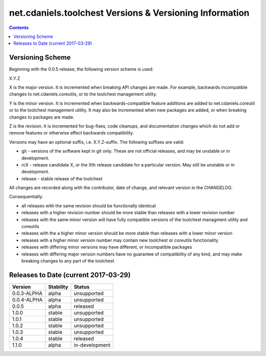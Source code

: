 ********************************************************
net.cdaniels.toolchest Versions & Versioning Information
********************************************************

.. contents::

Versioning Scheme
=================

Beginning with the 0.0.5 release, the following version scheme is used:

X.Y.Z 

X is the major version. It is incremented when breaking API changes are made.
For example, backwards incompatible changes to net.cdaniels.coreutils, or to
the toolchest management utility.

Y is the minor version. It is incremented when backwards-compatible feature
additions are added to net.cdaniels.coreutil or to the toolchest management
utility. It may also be incremented when new packages are added, or when
breaking changes to packages are made.

Z is the revision. It is incremented for bug-fixes, code cleanups, and
documentation changes which do not add or remove features or otherwise affect
backwards compatibility.

Versions may have an optional suffix, i.e. X.Y.Z-suffix. The following
suffixes are valid:

* git - versions of the software kept in git only. These are not official
  releases, and may be unstable or in development.

* rcX - release candidate X, or the Xth release candidate for a particular
  version. May still be unstable or in development. 

* release - stable release of the toolchest

All changes are recorded along with the contributor, date of change, and
relevant version in the CHANGELOG.

Consequentially:

* all releases with the same revision should be functionally identical
 
* releases with a higher revision number should be more stable than releases
  with a lower revision number

* releases with the same minor version will have fully compatible versions of
  the toolchest managment utility and coreutils

* releases with the a higher minor version should be more stable than releases
  with a lower minor version

* releases with a higher minor version number may contain new toolchest or
  coreutils functionality

* releases with differing minor versions may have different, or incompatible
  packages

* releases with differing major version numbers have no guarantee of
  compatibility of any kind, and may make breaking changes to any part of the
  toolchest

Releases to Date (current 2017-03-29)
=====================================

+-------------+-----------+----------------+
| Version     | Stability | Status         |
+=============+===========+================+
| 0.0.3-ALPHA | alpha     | unsupported    |
+-------------+-----------+----------------+
| 0.0.4-ALPHA | alpha     | unsupported    |
+-------------+-----------+----------------+
| 0.0.5       | alpha     | released       |
+-------------+-----------+----------------+
| 1.0.0       | stable    | unsupported    |
+-------------+-----------+----------------+
| 1.0.1       | stable    | unsupported    |
+-------------+-----------+----------------+
| 1.0.2       | stable    | unsupported    |
+-------------+-----------+----------------+
| 1.0.3       | stable    | unsupported    |
+-------------+-----------+----------------+
| 1.0.4       | stable    | released       |
+-------------+-----------+----------------+
| 1.1.0       | alpha     | in-development |
+-------------+-----------+----------------+
